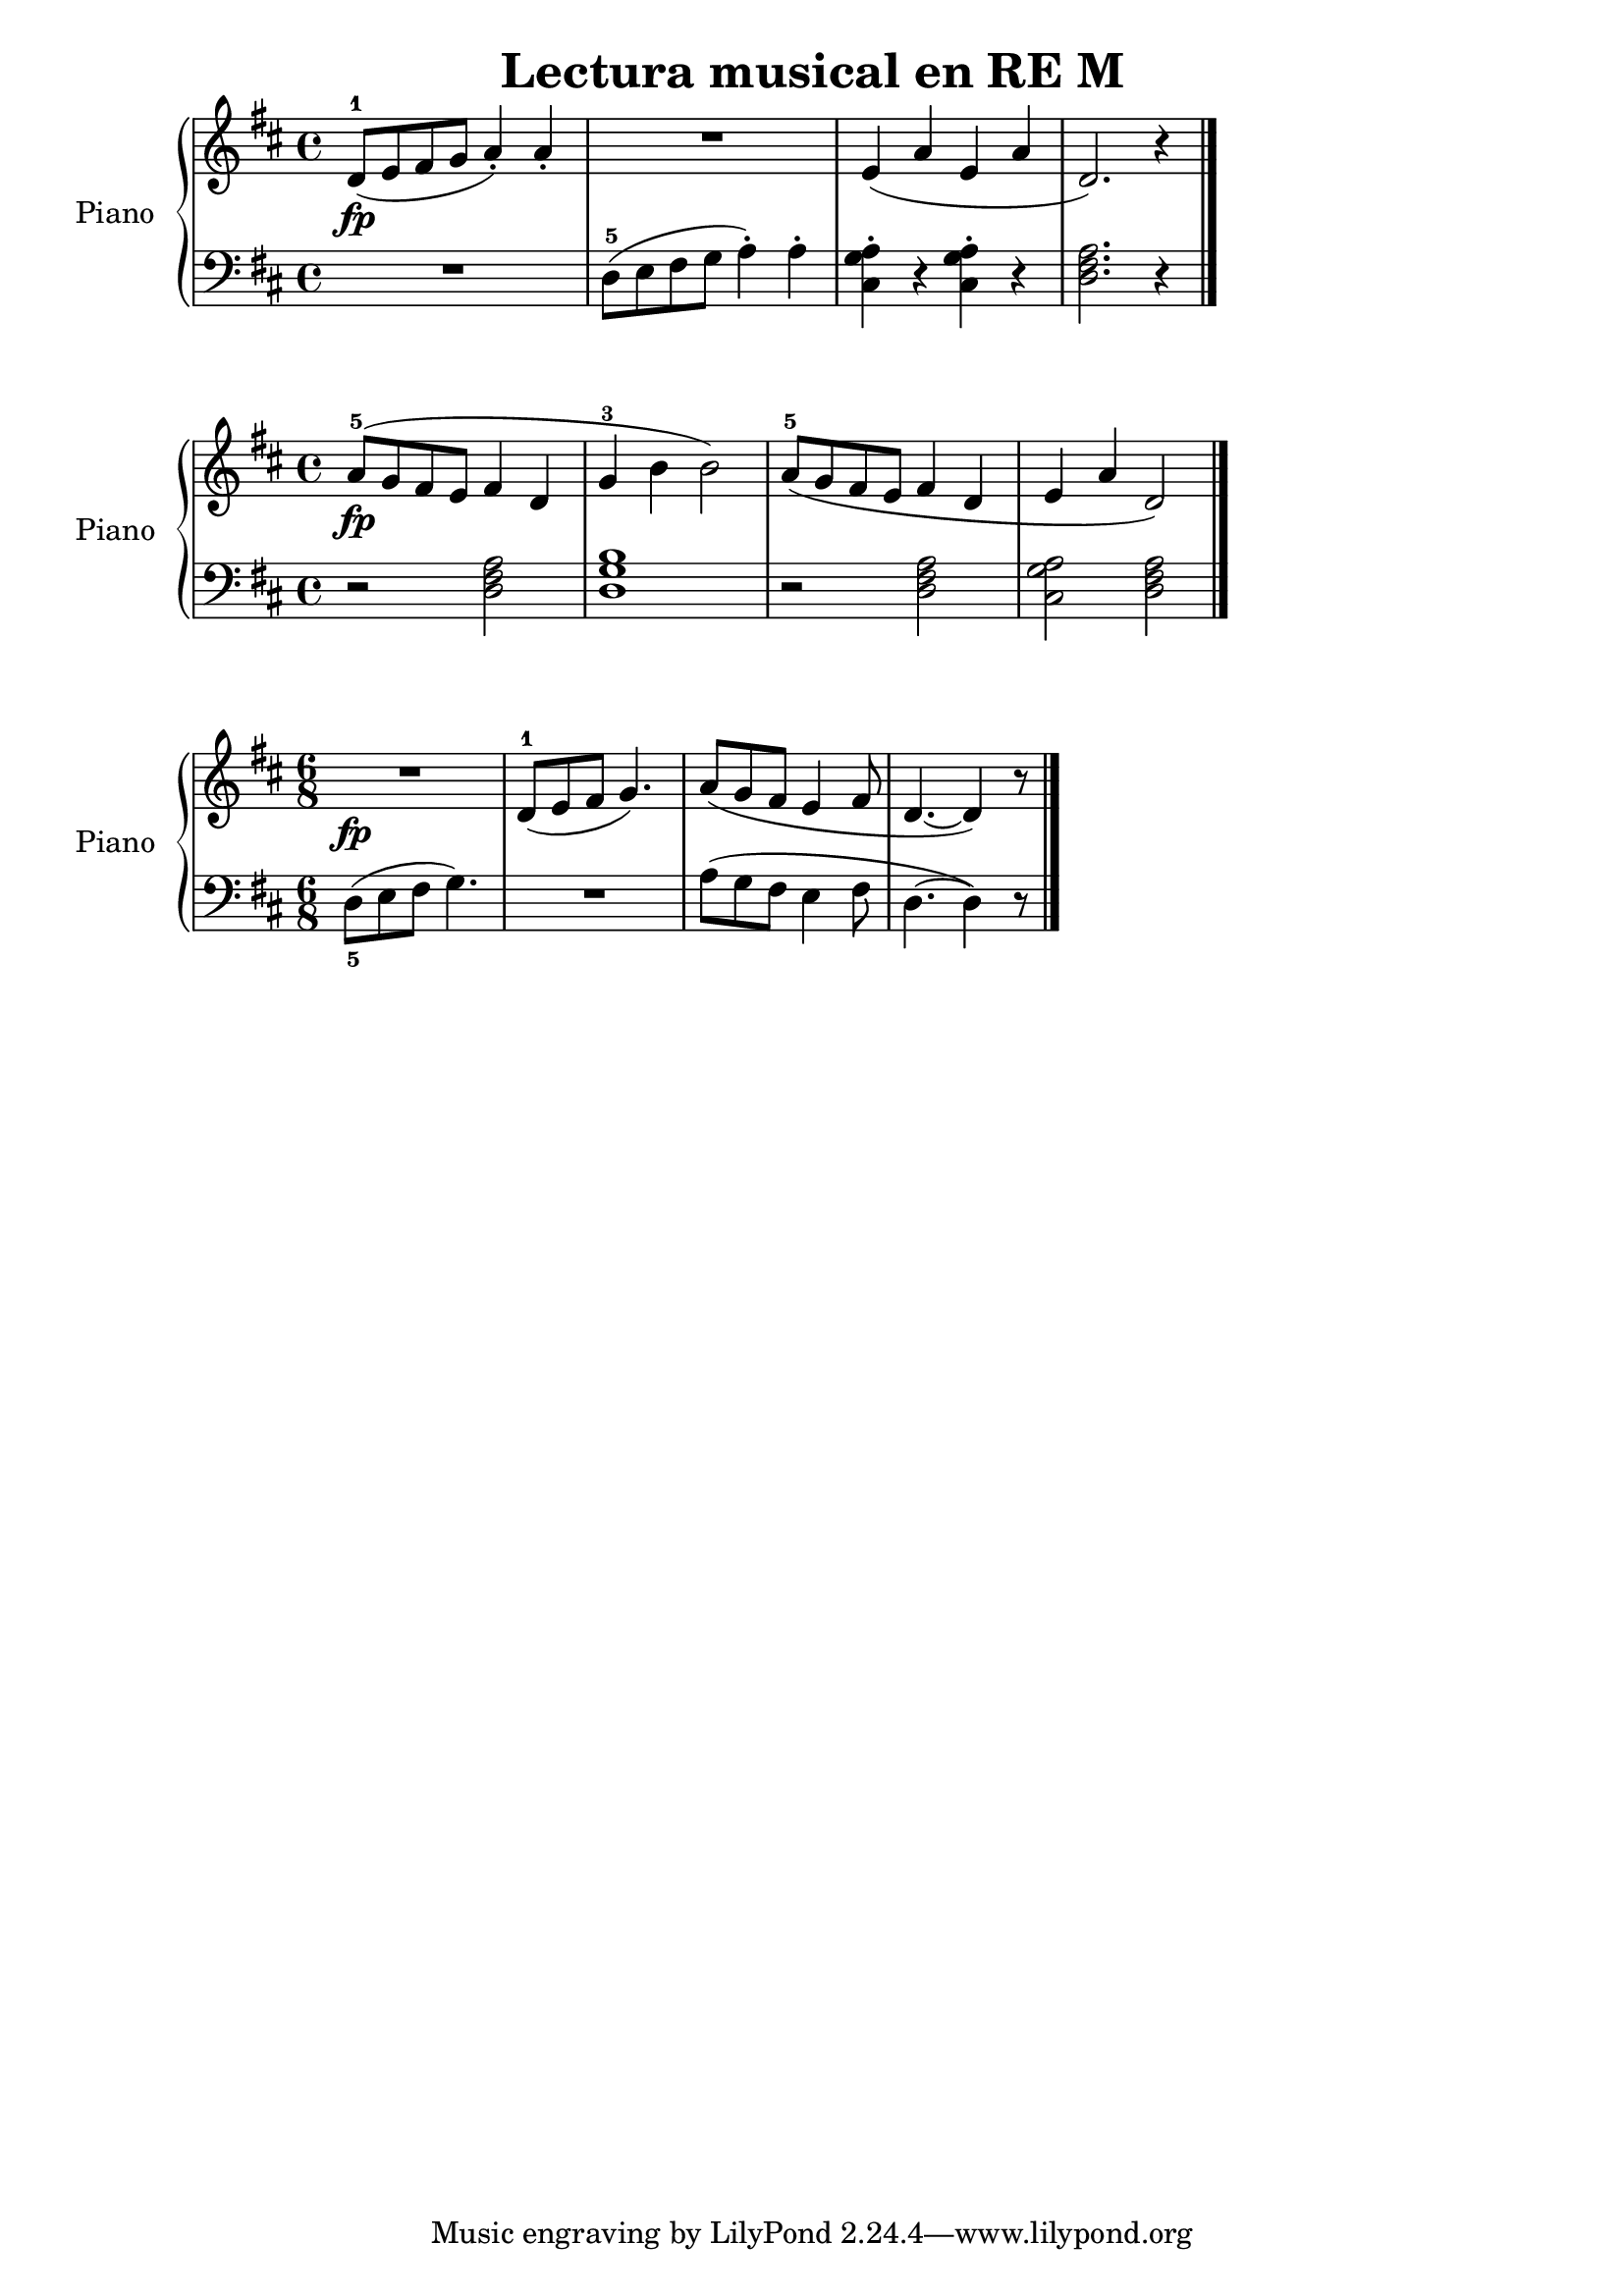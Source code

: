 \version "2.24.3"

\header {
  title = "Lectura musical en RE M"
  composer = ""
  opus = ""

}

global = {
  \time 4/4
  \tempo ""
  \key d \major
}

upper = \relative c' {
  \global
  \clef treble
  % music goes here
  d8-1\fp ( e fis g a4\staccato ) a\staccato | R1 | e4 ( a e a | d,2. ) r4 |

  \fine
}

lower = \relative c {
  \global
  \clef bass
  \set fingeringOrientations = #'(down)
  % music goes here
  R1 | d8-5 ( e fis g a4\staccato ) a\staccato | <cis, g' a>\staccato r4 q\staccato r4 | <d fis a>2. r4 |
  \fine
}

\score {
  \new PianoStaff \with { instrumentName = "Piano" }
  <<
    \new Staff = "upper" { \upper }
    \new Staff = "lower" { \lower }
  >>
  \layout { }
  \midi { \tempo 4 = 150 }
}

%%%%%%%%%%%%%%%%%%%%%%%%%%%%%%%%%%%%%%%%%%%%%

upper = \relative c'' {
  \global
  \clef treble
  % music goes here
  a8-5 \fp (  g fis e fis4 d4 | g-3 b b2 ) | a8-5 ( g fis e fis4 d | e a d,2 ) |
  \fine
}

lower = \relative c {
  \global
  \clef bass
  \set fingeringOrientations = #'(down)
  % music goes here
  r2 <d fis a>2 | <d g b>1 | r2 <d fis a>2 | <cis g' a> <d fis a> |
  \fine
}

\score {
  \new PianoStaff \with { instrumentName = "Piano" }
  <<
    \new Staff = "upper" { \upper }
    \new Staff = "lower" { \lower }
  >>
  \layout { }
  \midi { \tempo 4 = 150 }
}

%%%%%%%%%%%%%%%%%%%%%%%%%%%%%%%%%%%%%%%%%%%%%

upper = \relative c' {
  \global
  \clef treble
  \time 6/8
  % music goes here
  R1*6/8\fp | d8-1 ( e fis g4. ) | a8 ( g fis e4 fis8 | d4. ~ d4 )  r8
  \fine
}

lower = \relative c {
  \global
  \clef bass
  \time 6/8
  \set fingeringOrientations = #'(down)
  % music goes here
  <d-5>8 ( e fis g4. ) | R1*6/8 | a8 ( g fis e4 fis8 | d4. ~ d4 ) r8 |
  \fine
}

\score {
  \new PianoStaff \with { instrumentName = "Piano" }
  <<
    \new Staff = "upper" { \upper }
    \new Staff = "lower" { \lower }
  >>
  \layout { }
  \midi { \tempo 4 = 150 }
}